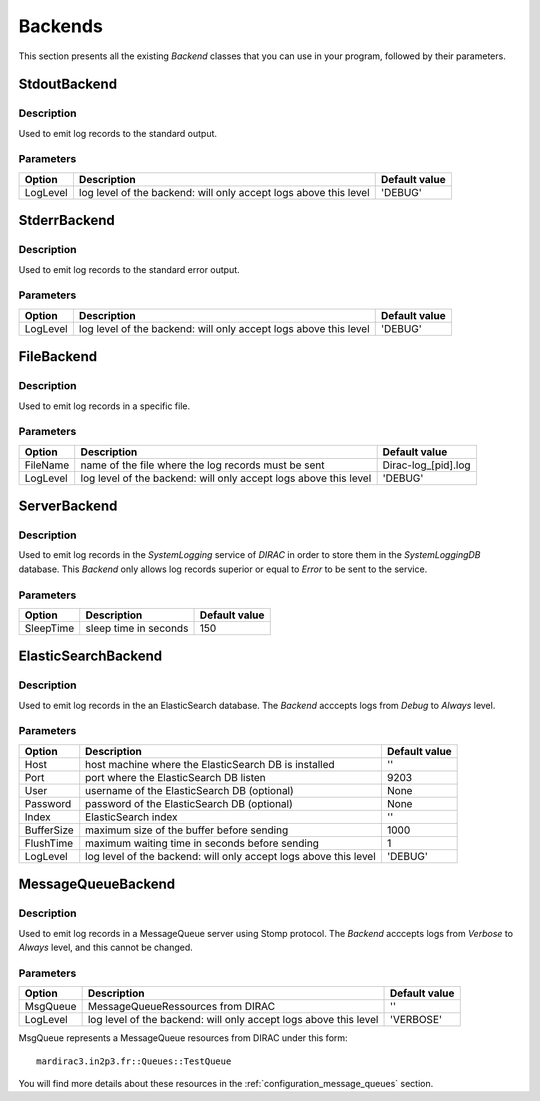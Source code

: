 .. _gLogger_backends:

Backends
========

This section presents all the existing *Backend* classes that you can use in your program, followed by their parameters.

StdoutBackend
-------------

Description
~~~~~~~~~~~
Used to emit log records to the standard output.

Parameters
~~~~~~~~~~
+-----------+------------------------------------------------------------------+----------------------+
| Option    | Description                                                      | Default value        |
+===========+==================================================================+======================+
| LogLevel  | log level of the backend: will only accept logs above this level | 'DEBUG'              |
+-----------+------------------------------------------------------------------+----------------------+

StderrBackend
-------------

Description
~~~~~~~~~~~
Used to emit log records to the standard error output.

Parameters
~~~~~~~~~~
+-----------+------------------------------------------------------------------+----------------------+
| Option    | Description                                                      | Default value        |
+===========+==================================================================+======================+
| LogLevel  | log level of the backend: will only accept logs above this level | 'DEBUG'              |
+-----------+------------------------------------------------------------------+----------------------+

FileBackend
-----------

Description
~~~~~~~~~~~
Used to emit log records in a specific file.

Parameters
~~~~~~~~~~
+-----------+------------------------------------------------------------------+----------------------+
| Option    | Description                                                      | Default value        |
+===========+==================================================================+======================+
| FileName  | name of the file where the log records must be sent              | Dirac-log\_[pid].log |
+-----------+------------------------------------------------------------------+----------------------+
| LogLevel  | log level of the backend: will only accept logs above this level | 'DEBUG'              |
+-----------+------------------------------------------------------------------+----------------------+

ServerBackend
-------------

Description
~~~~~~~~~~~
Used to emit log records in the *SystemLogging* service of *DIRAC* in order to store them in the *SystemLoggingDB* database.
This *Backend* only allows log records superior or equal to *Error* to be sent to the service.

Parameters
~~~~~~~~~~
+-----------+----------------------------------------------------------+----------------------+
| Option    | Description                                              | Default value        |
+===========+==========================================================+======================+
| SleepTime | sleep time in seconds                                    | 150                  |
+-----------+----------------------------------------------------------+----------------------+

ElasticSearchBackend
--------------------

Description
~~~~~~~~~~~
Used to emit log records in the an ElasticSearch database.
The *Backend* acccepts logs from *Debug* to *Always* level.

Parameters
~~~~~~~~~~
+-----------+------------------------------------------------------------------+----------------------+
| Option    | Description                                                      | Default value        |
+===========+==================================================================+======================+
| Host      | host machine where the ElasticSearch DB is installed             | ''                   |
+-----------+------------------------------------------------------------------+----------------------+
| Port      | port where the ElasticSearch DB listen                           | 9203                 |
+-----------+------------------------------------------------------------------+----------------------+
| User      | username of the ElasticSearch DB   (optional)                    | None                 |
+-----------+------------------------------------------------------------------+----------------------+
| Password  | password of the ElasticSearch DB   (optional)                    | None                 |
+-----------+------------------------------------------------------------------+----------------------+
| Index     | ElasticSearch index                                              | ''                   |
+-----------+------------------------------------------------------------------+----------------------+
| BufferSize| maximum size of the buffer before sending                        | 1000                 |
+-----------+------------------------------------------------------------------+----------------------+
| FlushTime | maximum waiting time in seconds before sending                   | 1                    |
+-----------+------------------------------------------------------------------+----------------------+
| LogLevel  | log level of the backend: will only accept logs above this level | 'DEBUG'              |
+-----------+------------------------------------------------------------------+----------------------+


.. _gLogger_backends_messagequeue:

MessageQueueBackend
-------------------

Description
~~~~~~~~~~~
Used to emit log records in a MessageQueue server using Stomp protocol.
The *Backend* acccepts logs from *Verbose* to *Always* level, and this cannot be changed.

Parameters
~~~~~~~~~~
+-----------+------------------------------------------------------------------+----------------------+
| Option    | Description                                                      | Default value        |
+===========+==================================================================+======================+
| MsgQueue  | MessageQueueRessources from DIRAC                                | ''                   |
+-----------+------------------------------------------------------------------+----------------------+
| LogLevel  | log level of the backend: will only accept logs above this level | 'VERBOSE'            |
+-----------+------------------------------------------------------------------+----------------------+

MsgQueue represents a MessageQueue resources from DIRAC under this form:

::

  mardirac3.in2p3.fr::Queues::TestQueue

You will find more details about these resources in the :ref:`configuration_message_queues` section.
